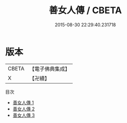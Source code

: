 #+TITLE: 善女人傳 / CBETA

#+DATE: 2015-08-30 22:29:40.231718
* 版本
 |     CBETA|【電子佛典集成】|
 |         X|【卍續】    |
目次
 - [[file:KR6r0174_001.txt][善女人傳 1]]
 - [[file:KR6r0174_002.txt][善女人傳 2]]
 - [[file:KR6r0174_003.txt][善女人傳 3]]
